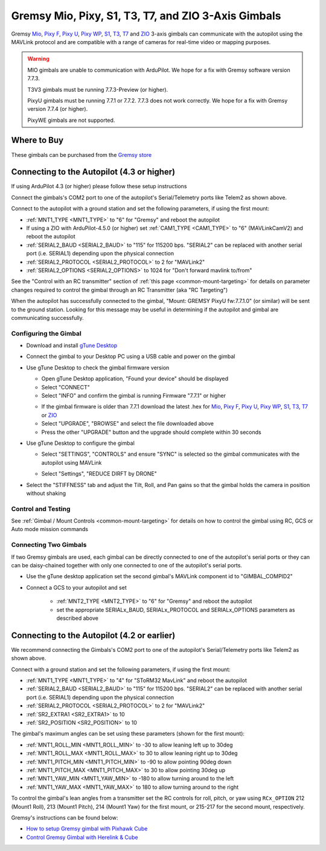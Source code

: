 .. _common-gremsy-pixyu-gimbal:

====================================================
Gremsy Mio, Pixy, S1, T3, T7, and ZIO 3-Axis Gimbals
====================================================

Gremsy `Mio <https://gremsy.com/products/mio>`__, `Pixy F <https://gremsy.com/products/pixy-f>`__, `Pixy U <https://gremsy.com/products/pixy-u>`__, `Pixy WP <https://gremsy.com/products/pixy-wp>`__,  `S1 <https://gremsy.com/products/gremsy-s1v3>`__, `T3 <https://gremsy.com/products/gremsy-t3v3>`__, `T7 <https://gremsy.com/products/gremsy-t7>`__ and `ZIO <https://gremsy.com/zio>`__ 3-axis gimbals can communicate with the autopilot using the MAVLink protocol and are compatible with a range of cameras for real-time video or mapping purposes.

.. image:: ../../../images/gremsy-pixyu-gimbal.png
    :target: https://gremsy.com/products/pixy-u

.. warning::

   MIO gimbals are unable to communication with ArduPilot.  We hope for a fix with Gremsy software version 7.7.3.

   T3V3 gimbals must be running 7.7.3-Preview (or higher).

   PixyU gimbals must be running 7.7.1 or 7.7.2.  7.7.3 does not work correctly.  We hope for a fix with Gremsy version 7.7.4 (or higher).

   PixyWE gimbals are not supported.

Where to Buy
============

These gimbals can be purchased from the `Gremsy store <https://gremsy.com/online-store>`__

Connecting to the Autopilot (4.3 or higher)
===========================================

If using ArduPilot 4.3 (or higher) please follow these setup instructions

.. image:: ../../../images/gremsy-pixyu-autopilot.png
    :target: ../_images/gremsy-pixyu-autopilot.png
    :width: 450px

Connect the gimbals's COM2 port to one of the autopilot's Serial/Telemetry ports like Telem2 as shown above.

Connect to the autopilot with a ground station and set the following parameters, if using the first mount:

- :ref:`MNT1_TYPE <MNT1_TYPE>` to "6" for "Gremsy" and reboot the autopilot
- If using a ZIO with ArduPilot-4.5.0 (or higher) set :ref:`CAM1_TYPE <CAM1_TYPE>` to "6" (MAVLinkCamV2) and reboot the autopilot
- :ref:`SERIAL2_BAUD <SERIAL2_BAUD>` to "115" for 115200 bps.  "SERIAL2" can be replaced with another serial port (i.e. SERIAL1) depending upon the physical connection
- :ref:`SERIAL2_PROTOCOL <SERIAL2_PROTOCOL>` to 2 for "MAVLink2"
- :ref:`SERIAL2_OPTIONS <SERIAL2_OPTIONS>` to 1024 for "Don't forward mavlink to/from"

See the "Control with an RC transmitter" section of :ref:`this page <common-mount-targeting>` for details on parameter changes required to control the gimbal through an RC Transmitter (aka "RC Targeting")

When the autopilot has successfully connected to the gimbal, "Mount: GREMSY PixyU fw:7.7.1.0" (or similar) will be sent to the ground station.  Looking for this message may be useful in determining if the autopilot and gimbal are communicating successfully.

Configuring the Gimbal
----------------------

- Download and install `gTune Desktop <https://github.com/Gremsy/gTuneDesktop/releases>`__
- Connect the gimbal to your Desktop PC using a USB cable and power on the gimbal
- Use gTune Desktop to check the gimbal firmware version

  - Open gTune Desktop application, "Found your device" should be displayed
  - Select "CONNECT"
  - Select "INFO" and confirm the gimbal is running Firmware "7.7.1" or higher

  .. image:: ../../../images/gremsy-firmware-version-check.png
      :target: ../_images/gremsy-firmware-version-check.png
      :width: 450px

  - If the gimbal firmware is older than 7.7.1 download the latest .hex for `Mio <https://github.com/Gremsy/Mio-Firmware/releases>`__,  `Pixy F <https://github.com/Gremsy/PixyF-Firmware/releases>`__, `Pixy U <https://github.com/Gremsy/PixyU-Firmware/releases>`__,  `Pixy WP <https://github.com/Gremsy/PixyW-Firmware/releases>`__,  `S1 <https://github.com/Gremsy/S1V3-Firmware/releases>`__, `T3 <https://github.com/Gremsy/T3V3-Firmware/releases>`__, `T7 <https://github.com/Gremsy/T7-Firmware/releases>`__ or `ZIO <https://github.com/Gremsy/Zio-Firmware/releases>`__
  - Select "UPGRADE", "BROWSE" and select the file downloaded above
  - Press the other "UPGRADE" button and the upgrade should complete within 30 seconds

  .. image:: ../../../images/gremsy-settings-upgrade.png
      :target: ../_images/gremsy-settings-upgrade.png
      :width: 450px

- Use gTune Desktop to configure the gimbal

  - Select "SETTINGS", "CONTROLS" and ensure "SYNC" is selected so the gimbal communicates with the autopilot using MAVLink

  .. image:: ../../../images/gremsy-settings-sync.png
      :target: ../_images/gremsy-settings-sync.png
      :width: 450px

  - Select "Settings", "REDUCE DIRFT by DRONE"

  .. image:: ../../../images/gremsy-settings-reduce-drift-by-drone.png
      :target: ../_images/gremsy-settings-reduce-drift-by-drone.png
      :width: 450px

- Select the "STIFFNESS" tab and adjust the Tilt, Roll, and Pan gains so that the gimbal holds the camera in position without shaking

Control and Testing
-------------------

See :ref:`Gimbal / Mount Controls <common-mount-targeting>` for details on how to control the gimbal using RC, GCS or Auto mode mission commands

Connecting Two Gimbals
----------------------

If two Gremsy gimbals are used, each gimbal can be directly connected to one of the autopilot's serial ports or they can can be daisy-chained together with only one connected to one of the autopilot's serial ports.

- Use the gTune desktop application set the second gimbal's MAVLink component id to "GIMBAL_COMPID2"

  .. image:: ../../../images/gremsy-settings-compid.png
      :target: ../_images/gremsy-settings-compid.png
      :width: 450px

- Connect a GCS to your autopilot and set

    - :ref:`MNT2_TYPE <MNT2_TYPE>` to "6" for "Gremsy" and reboot the autopilot
    - set the appropriate SERIALx_BAUD, SERIALx_PROTOCOL and SERIALx_OPTIONS parameters as described above

Connecting to the Autopilot (4.2 or earlier)
============================================

.. image:: ../../../images/gremsy-pixyu-autopilot.png
    :target: ../_images/gremsy-pixyu-autopilot.png
    :width: 450px

We recommend connecting the Gimbals's COM2 port to one of the autopilot's Serial/Telemetry ports like Telem2 as shown above.

Connect with a ground station and set the following parameters, if using the first mount:

- :ref:`MNT1_TYPE <MNT1_TYPE>` to "4" for "SToRM32 MavLink" and reboot the autopilot
- :ref:`SERIAL2_BAUD <SERIAL2_BAUD>` to "115" for 115200 bps.  "SERIAL2" can be replaced with another serial port (i.e. SERIAL1) depending upon the physical connection
- :ref:`SERIAL2_PROTOCOL <SERIAL2_PROTOCOL>` to 2 for "MAVLink2"
- :ref:`SR2_EXTRA1 <SR2_EXTRA1>` to 10
- :ref:`SR2_POSITION <SR2_POSITION>` to 10

The gimbal's maximum angles can be set using these parameters (shown for the first mount):

- :ref:`MNT1_ROLL_MIN <MNT1_ROLL_MIN>` to -30 to allow leaning left up to 30deg
- :ref:`MNT1_ROLL_MAX <MNT1_ROLL_MAX>` to 30 to allow leaning right up to 30deg
- :ref:`MNT1_PITCH_MIN <MNT1_PITCH_MIN>` to -90 to allow pointing 90deg down
- :ref:`MNT1_PITCH_MAX <MNT1_PITCH_MAX>` to 30 to allow pointing 30deg up
- :ref:`MNT1_YAW_MIN <MNT1_YAW_MIN>` to -180 to allow turning around to the left
- :ref:`MNT1_YAW_MAX <MNT1_YAW_MAX>` to 180 to allow turning around to the right

To control the gimbal's lean angles from a transmitter set the RC controls for roll, pitch, or yaw using ``RCx_OPTION`` 212 (Mount1 Roll), 213 (Mount1 Pitch), 214 (Mount1 Yaw) for the first mount, or 215-217 for the second mount, respectively.

Gremsy's instructions can be found below:

- `How to setup Gremsy gimbal with Pixhawk Cube <https://support.gremsy.com/support/solutions/articles/36000189926-how-to-setup-gremsy-gimbal-with-pixhawk-cube>`__
- `Control Gremsy Gimbal with Herelink & Cube <https://support.gremsy.com/support/solutions/articles/36000222529-control-gremsy-gimbal-with-herelink-cube-pilot>`__
